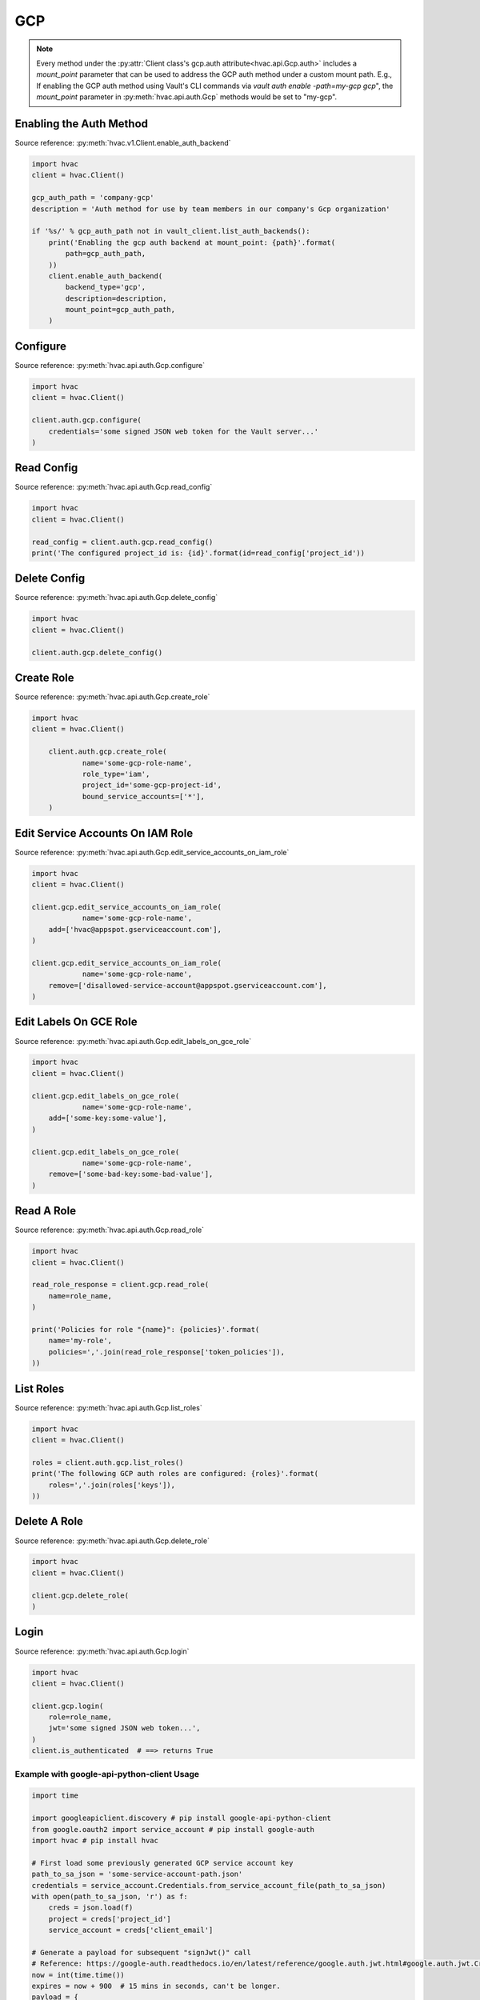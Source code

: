 .. _gcp-auth-method:

GCP
===

.. note::
    Every method under the :py:attr:`Client class's gcp.auth attribute<hvac.api.Gcp.auth>` includes a `mount_point` parameter that can be used to address the GCP auth method under a custom mount path. E.g., If enabling the GCP auth method using Vault's CLI commands via `vault auth enable -path=my-gcp gcp`", the `mount_point` parameter in :py:meth:`hvac.api.auth.Gcp` methods would be set to "my-gcp".

Enabling the Auth Method
------------------------

Source reference: :py:meth:`hvac.v1.Client.enable_auth_backend`

.. code:: python

    import hvac
    client = hvac.Client()

    gcp_auth_path = 'company-gcp'
    description = 'Auth method for use by team members in our company's Gcp organization'

    if '%s/' % gcp_auth_path not in vault_client.list_auth_backends():
        print('Enabling the gcp auth backend at mount_point: {path}'.format(
            path=gcp_auth_path,
        ))
        client.enable_auth_backend(
            backend_type='gcp',
            description=description,
            mount_point=gcp_auth_path,
        )


Configure
---------

Source reference: :py:meth:`hvac.api.auth.Gcp.configure`

.. code:: python

    import hvac
    client = hvac.Client()

    client.auth.gcp.configure(
        credentials='some signed JSON web token for the Vault server...'
    )

Read Config
-----------

Source reference: :py:meth:`hvac.api.auth.Gcp.read_config`

.. code:: python

    import hvac
    client = hvac.Client()

    read_config = client.auth.gcp.read_config()
    print('The configured project_id is: {id}'.format(id=read_config['project_id'))

Delete Config
-------------

Source reference: :py:meth:`hvac.api.auth.Gcp.delete_config`

.. code:: python

    import hvac
    client = hvac.Client()

    client.auth.gcp.delete_config()

Create Role
-----------

Source reference: :py:meth:`hvac.api.auth.Gcp.create_role`

.. code:: python

    import hvac
    client = hvac.Client()

	client.auth.gcp.create_role(
		name='some-gcp-role-name',
		role_type='iam',
		project_id='some-gcp-project-id',
		bound_service_accounts=['*'],
	)

Edit Service Accounts On IAM Role
---------------------------------

Source reference: :py:meth:`hvac.api.auth.Gcp.edit_service_accounts_on_iam_role`

.. code:: python

    import hvac
    client = hvac.Client()

    client.gcp.edit_service_accounts_on_iam_role(
		name='some-gcp-role-name',
        add=['hvac@appspot.gserviceaccount.com'],
    )

    client.gcp.edit_service_accounts_on_iam_role(
		name='some-gcp-role-name',
        remove=['disallowed-service-account@appspot.gserviceaccount.com'],
    )

Edit Labels On GCE Role
-----------------------

Source reference: :py:meth:`hvac.api.auth.Gcp.edit_labels_on_gce_role`

.. code:: python

    import hvac
    client = hvac.Client()

    client.gcp.edit_labels_on_gce_role(
		name='some-gcp-role-name',
        add=['some-key:some-value'],
    )

    client.gcp.edit_labels_on_gce_role(
		name='some-gcp-role-name',
        remove=['some-bad-key:some-bad-value'],
    )

Read A Role
-----------

Source reference: :py:meth:`hvac.api.auth.Gcp.read_role`

.. code:: python

    import hvac
    client = hvac.Client()

    read_role_response = client.gcp.read_role(
        name=role_name,
    )

    print('Policies for role "{name}": {policies}'.format(
        name='my-role',
        policies=','.join(read_role_response['token_policies']),
    ))

List Roles
----------

Source reference: :py:meth:`hvac.api.auth.Gcp.list_roles`

.. code:: python

    import hvac
    client = hvac.Client()

    roles = client.auth.gcp.list_roles()
    print('The following GCP auth roles are configured: {roles}'.format(
        roles=','.join(roles['keys']),
    ))

Delete A Role
-------------

Source reference: :py:meth:`hvac.api.auth.Gcp.delete_role`

.. code:: python

    import hvac
    client = hvac.Client()

    client.gcp.delete_role(
    )

Login
-----

Source reference: :py:meth:`hvac.api.auth.Gcp.login`

.. code:: python

    import hvac
    client = hvac.Client()

    client.gcp.login(
        role=role_name,
        jwt='some signed JSON web token...',
    )
    client.is_authenticated  # ==> returns True


Example with google-api-python-client Usage
```````````````````````````````````````````

.. code:: python

    import time

    import googleapiclient.discovery # pip install google-api-python-client
    from google.oauth2 import service_account # pip install google-auth
    import hvac # pip install hvac

    # First load some previously generated GCP service account key
    path_to_sa_json = 'some-service-account-path.json'
    credentials = service_account.Credentials.from_service_account_file(path_to_sa_json)
    with open(path_to_sa_json, 'r') as f:
        creds = json.load(f)
        project = creds['project_id']
        service_account = creds['client_email']

    # Generate a payload for subsequent "signJwt()" call
    # Reference: https://google-auth.readthedocs.io/en/latest/reference/google.auth.jwt.html#google.auth.jwt.Credentials
    now = int(time.time())
    expires = now + 900  # 15 mins in seconds, can't be longer.
    payload = {
        'iat': now,
        'exp': expires,
        'sub': service_account,
        'aud': 'vault/my-role'
    }
    body = {'payload': json.dumps(payload)}
    name = f'projects/{project}/serviceAccounts/{service_account}'

    # Perform the GCP API call
    iam = googleapiclient.discovery.build('iam', 'v1', credentials=credentials)
    request = iam.projects().serviceAccounts().signJwt(name=name, body=body)
    resp = request.execute()
    jwt = resp['signedJwt']

    # Perform hvac call to configured GCP auth method
    client.auth.gcp.login(
        role='my-role',
        jwt=jwt,
    )
